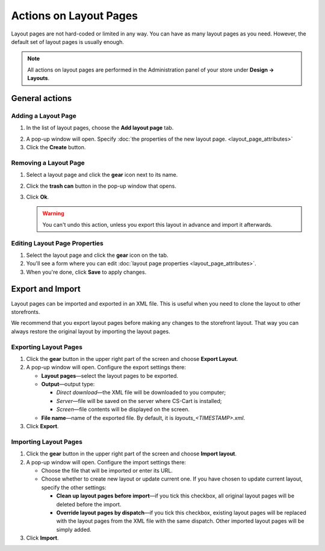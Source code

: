 ***********************
Actions on Layout Pages
***********************

Layout pages are not hard-coded or limited in any way. You can have as many layout pages as you need. However, the default set of layout pages is usually enough.

.. note::

    All actions on layout pages are performed in the Administration panel of your store under **Design → Layouts**.

===============
General actions
===============

--------------------
Adding a Layout Page
--------------------

1. In the list of layout pages, choose the **Add layout page** tab.

.. image:: img/layout_page_01.png
    :align: center
    :alt: Add layout page

2. A pop-up window will open. Specify :doc:`the properties of the new layout page. <layout_page_attributes>`

3. Click the **Create** button.

----------------------
Removing a Layout Page
----------------------

1. Select a layout page and click the **gear** icon next to its name.

.. image:: img/layout_page_02.png
    :align: center
    :alt: Edit layout page

2. Click the **trash can** button in the pop-up window that opens.

.. image:: img/layout_page_03.png
    :align: center
    :alt: Remove layout page

3. Click **Ok**.

   .. warning::

       You can't undo this action, unless you export this layout in advance and import it afterwards.

------------------------------
Editing Layout Page Properties
------------------------------

1. Select the layout page and click the **gear** icon on the tab. 

2. You'll see a form where you can edit :doc:`layout page properties <layout_page_attributes>`.

3. When you're done, click **Save** to apply changes.

=================
Export and Import
=================

Layout pages can be imported and exported in an XML file. This is useful when you need to clone the layout to other storefronts.

We recommend that you export layout pages before making any changes to the storefront layout. That way you can always restore the original layout by importing the layout pages.

----------------------
Exporting Layout Pages
----------------------

1. Click the **gear** button in the upper right part of the screen and choose **Export Layout**. 

2. A pop-up window will open. Configure the export settings there:

   * **Layout pages**—select the layout pages to be exported.

   * **Output**—output type: 

     * *Direct download*—the XML file will be downloaded to you computer; 

     * *Server*—file will be saved on the server where CS-Cart is installed; 

     * *Screen*—file contents will be displayed on the screen.

   * **File name**—name of the exported file. By default, it is *layouts_<TIMESTAMP>.xml*.

3. Click **Export**.

----------------------
Importing Layout Pages
----------------------

1. Click the **gear** button in the upper right part of the screen and choose **Import layout**. 

2. A pop-up window will open. Configure the import settings there:

   * Choose the file that will be imported or enter its URL.

   * Choose whether to create new layout or update current one.	If you have chosen to update current layout, specify the other settings:

     * **Clean up layout pages before import**—if you tick this checkbox, all original layout pages will be deleted before the import.

     * **Override layout pages by dispatch**—if you tick this checkbox, existing layout pages  will be replaced with the layout pages from the XML file with the same dispatch. Other imported layout pages will be simply added.

3. Click **Import**.
